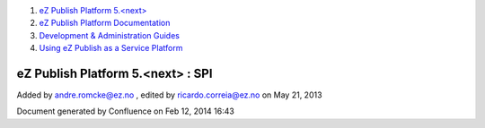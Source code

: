 #. `eZ Publish Platform 5.<next> <index.html>`__
#. `eZ Publish Platform
   Documentation <eZ-Publish-Platform-Documentation_1114149.html>`__
#. `Development & Administration Guides <6291674.html>`__
#. `Using eZ Publish as a Service
   Platform <Using-eZ-Publish-as-a-Service-Platform_2720526.html>`__

eZ Publish Platform 5.<next> : SPI
==================================

Added by andre.romcke@ez.no , edited by ricardo.correia@ez.no on May 21,
2013

Document generated by Confluence on Feb 12, 2014 16:43
